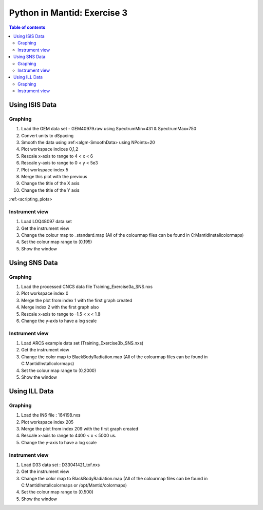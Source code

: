.. _04_pim_ex_3:

============================
Python in Mantid: Exercise 3
============================

.. contents:: Table of contents
    :local:


Using ISIS Data
===============

Graphing
--------

#. Load the GEM data set - GEM40979.raw using SpectrumMin=431 & SpectrumMax=750
#. Convert units to dSpacing
#. Smooth the data using :ref:<algm-SmoothData> using NPoints=20
#. Plot workspace indices 0,1,2
#. Rescale x-axis to range to 4 < x < 6
#. Rescale y-axis to range to 0 < y < 5e3
#. Plot workspace index 5
#. Merge this plot with the previous
#. Change the title of the X axis
#. Change the title of the Y axis

:ref:<scripting_plots>

Instrument view
---------------

#. Load LOQ48097 data set
#. Get the instrument view
#. Change the colour map to _standard.map (All of the colourmap files can be found in C:\MantidInstall\colormaps)
#. Set the colour map range to (0,195)
#. Show the window

Using SNS Data
==============

Graphing
--------

#. Load the processed CNCS data file Training_Exercise3a_SNS.nxs
#. Plot workspace index 0
#. Merge the plot from index 1 with the first graph created
#. Merge index 2 with the first graph also
#. Rescale x-axis to range to -1.5 < x < 1.8
#. Change the y-axis to have a log scale

Instrument view
---------------

#. Load ARCS example data set (Training_Exercise3b_SNS.nxs)
#. Get the instrument view
#. Change the color map to BlackBodyRadiation.map (All of the colourmap files can be found in C:\MantidInstall\colormaps)
#. Set the colour map range to (0,2000)
#. Show the window

Using ILL Data
==============

Graphing
--------

#. Load the IN6 file : 164198.nxs
#. Plot workspace index 205
#. Merge the plot from index 209 with the first graph created
#. Rescale x-axis to range to 4400 < x < 5000 us.
#. Change the y-axis to have a log scale

Instrument view
---------------

#. Load D33 data set : D33041421_tof.nxs
#. Get the instrument view
#. Change the color map to BlackBodyRadiation.map (All of the colourmap files can be found in C:\MantidInstall\colormaps or /opt/Mantid/colormaps)
#. Set the colour map range to (0,500)
#. Show the window
